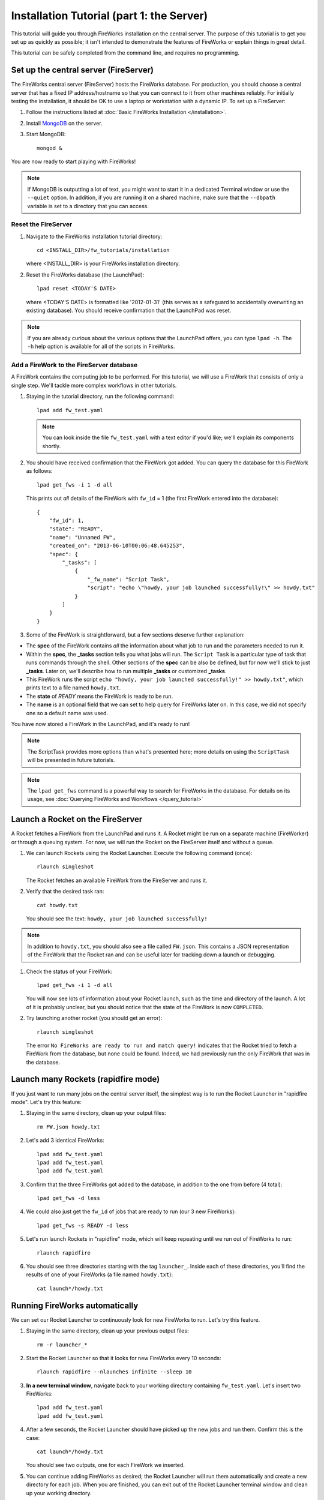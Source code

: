 ==========================================
Installation Tutorial (part 1: the Server)
==========================================

This tutorial will guide you through FireWorks installation on the central server. The purpose of this tutorial is to get you set up as quickly as possible; it isn't intended to demonstrate the features of FireWorks or explain things in great detail.

This tutorial can be safely completed from the command line, and requires no programming.

Set up the central server (FireServer)
======================================

The FireWorks central server (FireServer) hosts the FireWorks database. For production, you should choose a central server that has a fixed IP address/hostname so that you can connect to it from other machines reliably. For initially testing the installation, it should be OK to use a laptop or workstation with a dynamic IP. To set up a FireServer:

#. Follow the instructions listed at :doc:`Basic FireWorks Installation </installation>`.

#. Install `MongoDB <http://www.mongodb.org>`_ on the server.

#. Start MongoDB::

    mongod &

You are now ready to start playing with FireWorks!

.. note:: If MongoDB is outputting a lot of text, you might want to start it in a dedicated Terminal window or use the ``--quiet`` option. In addition, if you are running it on a shared machine, make sure that the ``--dbpath`` variable is set to a directory that you can access.

Reset the FireServer
--------------------

#. Navigate to the FireWorks installation tutorial directory::

    cd <INSTALL_DIR>/fw_tutorials/installation

   where <INSTALL_DIR> is your FireWorks installation directory.
 
#. Reset the FireWorks database (the LaunchPad)::

    lpad reset <TODAY'S DATE>

   where <TODAY'S DATE> is formatted like '2012-01-31' (this serves as a safeguard to accidentally overwriting an existing database). You should receive confirmation that the LaunchPad was reset.

.. note:: If you are already curious about the various options that the LaunchPad offers, you can type ``lpad -h``. The ``-h`` help option is available for all of the scripts in FireWorks.

Add a FireWork to the FireServer database
-----------------------------------------

A FireWork contains the computing job to be performed. For this tutorial, we will use a FireWork that consists of only a single step. We'll tackle more complex workflows in other tutorials.

#. Staying in the tutorial directory, run the following command::

    lpad add fw_test.yaml

   .. note:: You can look inside the file ``fw_test.yaml`` with a text editor if you'd like; we'll explain its components shortly.

#. You should have received confirmation that the FireWork got added. You can query the database for this FireWork as follows::

    lpad get_fws -i 1 -d all

   This prints out *all* details of the FireWork with ``fw_id`` = 1 (the first FireWork entered into the database)::

    {
        "fw_id": 1,
        "state": "READY",
        "name": "Unnamed FW",
        "created_on": "2013-06-10T00:06:48.645253",
        "spec": {
            "_tasks": [
                {
                    "_fw_name": "Script Task",
                    "script": "echo \"howdy, your job launched successfully!\" >> howdy.txt"
                }
            ]
        }
    }

#. Some of the FireWork is straightforward, but a few sections deserve further explanation:

* The **spec** of the FireWork contains *all* the information about what job to run and the parameters needed to run it.
* Within the **spec**, the **_tasks** section tells you what jobs will run. The ``Script Task`` is a particular type of task that runs commands through the shell. Other sections of the **spec** can be also be defined, but for now we'll stick to just **_tasks**. Later on, we'll describe how to run multiple **_tasks** or customized **_tasks**.
* This FireWork runs the script ``echo "howdy, your job launched successfully!" >> howdy.txt"``, which prints text to a file named ``howdy.txt``.
* The **state** of *READY* means the FireWork is ready to be run.
* The **name** is an optional field that we can set to help query for FireWorks later on. In this case, we did not specify one so a default name was used.

You have now stored a FireWork in the LaunchPad, and it's ready to run!

.. note:: The ScriptTask provides more options than what's presented here; more details on using the ``ScriptTask`` will be presented in future tutorials.
.. note:: The ``lpad get_fws`` command is a powerful way to search for FireWorks in the database. For details on its usage, see :doc:`Querying FireWorks and Workflows </query_tutorial>`

Launch a Rocket on the FireServer
=================================

A Rocket fetches a FireWork from the LaunchPad and runs it. A Rocket might be run on a separate machine (FireWorker) or through a queuing system. For now, we will run the Rocket on the FireServer itself and without a queue.

1. We can launch Rockets using the Rocket Launcher. Execute the following command (once)::

    rlaunch singleshot
    
   The Rocket fetches an available FireWork from the FireServer and runs it.

#. Verify that the desired task ran::

    cat howdy.txt
    
   You should see the text: ``howdy, your job launched successfully!``

.. note:: In addition to ``howdy.txt``, you should also see a file called ``FW.json``. This contains a JSON representation of the FireWork that the Rocket ran and can be useful later for tracking down a launch or debugging.

#. Check the status of your FireWork::

    lpad get_fws -i 1 -d all
    
   You will now see lots of information about your Rocket launch, such as the time and directory of the launch. A lot of it is probably unclear, but you should notice that the state of the FireWork is now ``COMPLETED``.

#. Try launching another rocket (you should get an error)::

    rlaunch singleshot

   The error ``No FireWorks are ready to run and match query!`` indicates that the Rocket tried to fetch a FireWork from the database, but none could be found. Indeed, we had previously run the only FireWork that was in the database.

Launch many Rockets (rapidfire mode)
====================================

If you just want to run many jobs on the central server itself, the simplest way is to run the Rocket Launcher in "rapidfire mode". Let's try this feature:

#. Staying in the same directory, clean up your output files::

    rm FW.json howdy.txt

#. Let's add 3 identical FireWorks::

    lpad add fw_test.yaml
    lpad add fw_test.yaml
    lpad add fw_test.yaml

#. Confirm that the three FireWorks got added to the database, in addition to the one from before (4 total)::

    lpad get_fws -d less

#. We could also just get the ``fw_id`` of jobs that are ready to run (our 3 new FireWorks)::

    lpad get_fws -s READY -d less

#. Let's run launch Rockets in "rapidfire" mode, which will keep repeating until we run out of FireWorks to run::

    rlaunch rapidfire

#. You should see three directories starting with the tag ``launcher_``. Inside each of these directories, you'll find the results of one of your FireWorks (a file named ``howdy.txt``)::

    cat launch*/howdy.txt

Running FireWorks automatically
===============================

We can set our Rocket Launcher to continuously look for new FireWorks to run. Let's try this feature.

#. Staying in the same directory, clean up your previous output files::

    rm -r launcher_*

#. Start the Rocket Launcher so that it looks for new FireWorks every 10 seconds::

    rlaunch rapidfire --nlaunches infinite --sleep 10

#. **In a new terminal window**, navigate back to your working directory containing ``fw_test.yaml``. Let's insert two FireWorks::

    lpad add fw_test.yaml
    lpad add fw_test.yaml

#. After a few seconds, the Rocket Launcher should have picked up the new jobs and run them. Confirm this is the case::

    cat launch*/howdy.txt

   You should see two outputs, one for each FireWork we inserted.

#. You can continue adding FireWorks as desired; the Rocket Launcher will run them automatically and create a new directory for each job. When you are finished, you can exit out of the Rocket Launcher terminal window and clean up your working directory.

#. As with all FireWorks scripts, you can run the built-in help for more information::

    rlaunch -h
    rlaunch singleshot -h
    rlaunch rapidfire -h

What just happened?
===================

It's important to understand that when you add a FireWork to the LaunchPad using the ``lpad`` script, the job just sits in the database and waits. The LaunchPad does not submit jobs to a computing resource when a new FireWork is added to the LaunchPad. Rather, a computing resource must *request* a computing task by running the Rocket Launcher. By running the Rocket Launcher from different locations, you can have different computing resources run your jobs. Using rapidfire mode is a convenient way of requesting multiple jobs using a single command.


Next steps
==========

At this point, you've successfully stored a simple job in a database and run it later on command. You even executed multiple jobs with a single command: ``rlaunch rapidfire``, and looked for new jobs automatically using the **infinite** Rocket Launcher. This should give a basic feeling of how you can automate many jobs using FireWorks.

Your next step depends on your application. If you want to stick with our simple script and automate it on at least one worker node, forge on to the next tutorial in the series: :doc:`Installation Tutorial (part 2: the Worker) </installation_tutorial_pt2>`. This is the path we recommend for most users, except in the simplest of circumstances in which you only want to run jobs on the FireServer itself.

If you are only running on the FireServer, you can skip ahead to :doc:`defining jobs using FireTasks </firetask_tutorial>`.